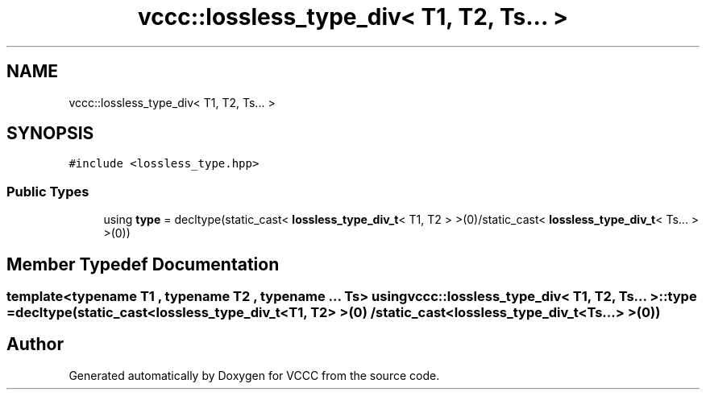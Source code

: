 .TH "vccc::lossless_type_div< T1, T2, Ts... >" 3 "Fri Dec 18 2020" "VCCC" \" -*- nroff -*-
.ad l
.nh
.SH NAME
vccc::lossless_type_div< T1, T2, Ts... >
.SH SYNOPSIS
.br
.PP
.PP
\fC#include <lossless_type\&.hpp>\fP
.SS "Public Types"

.in +1c
.ti -1c
.RI "using \fBtype\fP = decltype(static_cast< \fBlossless_type_div_t\fP< T1, T2 > >(0)/static_cast< \fBlossless_type_div_t\fP< Ts\&.\&.\&. > >(0))"
.br
.in -1c
.SH "Member Typedef Documentation"
.PP 
.SS "template<typename T1 , typename T2 , typename \&.\&.\&. Ts> using \fBvccc::lossless_type_div\fP< T1, T2, Ts\&.\&.\&. >::\fBtype\fP =  decltype(static_cast<\fBlossless_type_div_t\fP<T1, T2> >(0) / static_cast<\fBlossless_type_div_t\fP<Ts\&.\&.\&.> >(0))"


.SH "Author"
.PP 
Generated automatically by Doxygen for VCCC from the source code\&.
